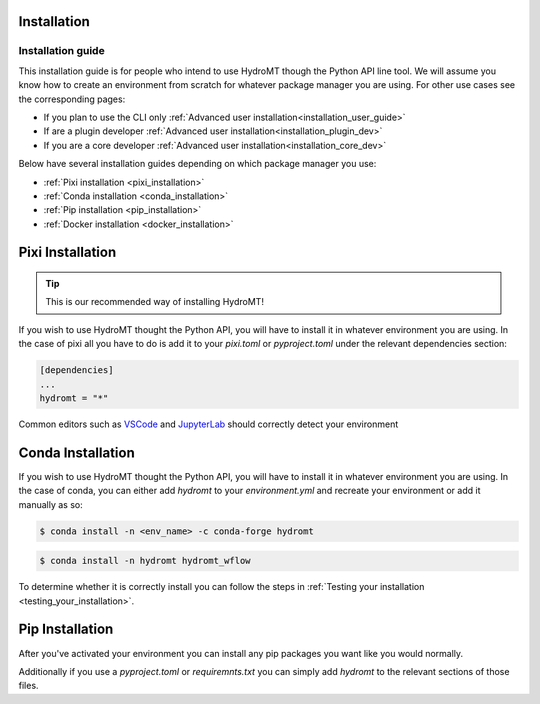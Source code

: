 .. _installation_advanced_user:

Installation
============

.. _installation_user_guide:

==================
Installation guide
==================

This installation guide is for people who intend to use HydroMT though
the Python API line tool. We will assume you know how to create an environment from
scratch for whatever package manager you are using.
For other use cases see the corresponding pages:

* If you plan to use the CLI only :ref:`Advanced user installation<installation_user_guide>`
* If are a plugin developer :ref:`Advanced user installation<installation_plugin_dev>`
* If you are a core developer :ref:`Advanced user installation<installation_core_dev>`

Below have several installation guides depending on which package manager you
use:

* :ref:`Pixi installation <pixi_installation>`
* :ref:`Conda installation <conda_installation>`
* :ref:`Pip installation <pip_installation>`
* :ref:`Docker installation <docker_installation>`

Pixi Installation
=================

.. Tip::

    This is our recommended way of installing HydroMT!

If you wish to use HydroMT thought the Python API, you will have to install
it in whatever environment you are using. In the case of pixi all you have to
do is add it to your `pixi.toml` or `pyproject.toml` under the relevant dependencies section:

.. code-block:: toml

    [dependencies]
    ...
    hydromt = "*"

Common editors such as `VSCode <https://github.com/microsoft/vscode-python/issues/22978>`_ and `JupyterLab <https://pixi.sh/latest/ide_integration/jupyterlab/>`_ should correctly detect
your environment


Conda Installation
=================

If you wish to use HydroMT thought the Python API, you will have to install
it in whatever environment you are using. In the case of conda, you can either
add `hydromt` to your `environment.yml` and recreate your environment or add
it manually as so:

.. code-block:: console

    $ conda install -n <env_name> -c conda-forge hydromt

.. code-block:: console

    $ conda install -n hydromt hydromt_wflow

To determine whether it is correctly install you can follow the steps in
:ref:`Testing your installation <testing_your_installation>`.

Pip Installation
=================

After you've activated your environment you can install any pip packages you want
like you would normally.

Additionally if you use a `pyproject.toml` or `requiremnts.txt` you can simply
add `hydromt` to the relevant sections of those files.

